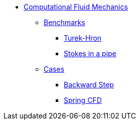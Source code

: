 // -*- mode: adoc -*-
* xref:README.adoc[Computational Fluid Mechanics]

** xref:README.adoc#_benchmarks[Benchmarks]
*** xref:TurekHron/README.adoc[Turek-Hron]
*** xref:pipestokes/README.adoc[Stokes in a pipe]
** xref:README.adoc#_cases[Cases]
*** xref:backwardstep/README.adoc[Backward Step]
*** xref:spring/README.adoc[Spring CFD]
